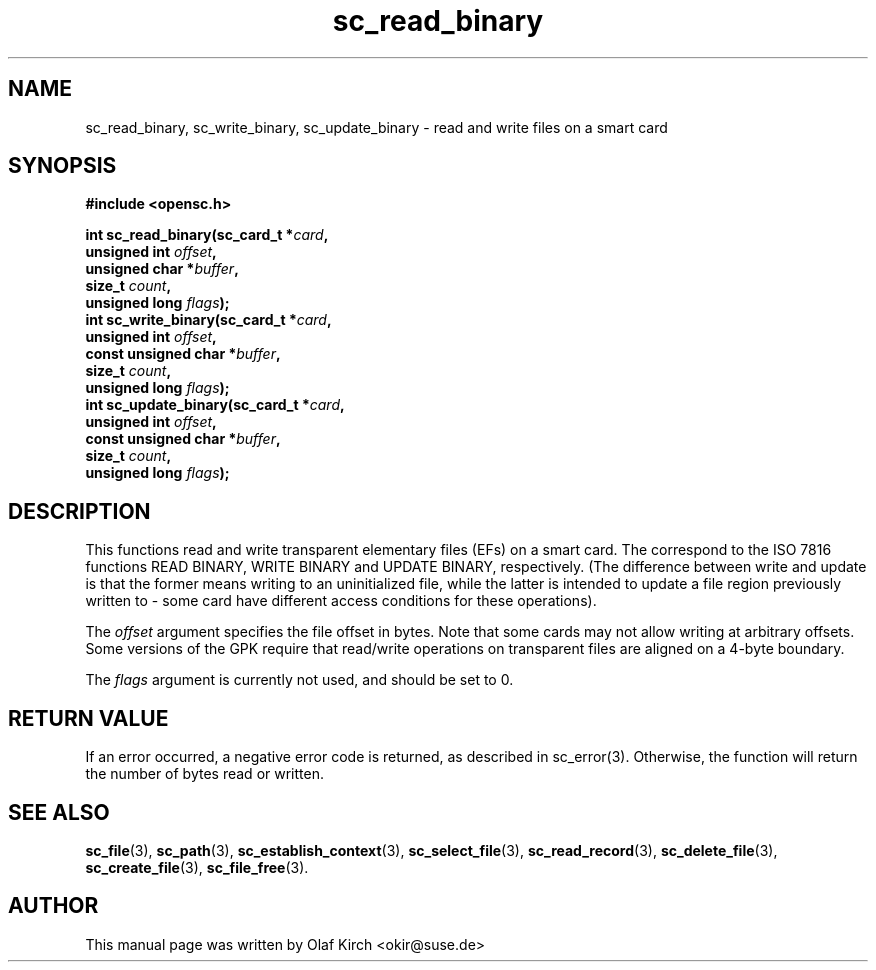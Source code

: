 .TH sc_read_binary 3 "April 2003" "OpenSC Programmer's Manual
.SH NAME
sc_read_binary, sc_write_binary, sc_update_binary \- read and write files on a smart card
.SH SYNOPSIS
.nf
.B #include <opensc.h>
.sp
.BI "int sc_read_binary(sc_card_t *" card ",
.BI "                   unsigned int " offset ",
.BI "                   unsigned char *" buffer ",
.BI "                   size_t " count ",
.BI "                   unsigned long " flags ");
.BI "int sc_write_binary(sc_card_t *" card ",
.BI "                   unsigned int " offset ",
.BI "                   const unsigned char *" buffer ",
.BI "                   size_t " count ",
.BI "                   unsigned long " flags ");
.BI "int sc_update_binary(sc_card_t *" card ",
.BI "                   unsigned int " offset ",
.BI "                   const unsigned char *" buffer ",
.BI "                   size_t " count ",
.BI "                   unsigned long " flags ");
.fi
.SH DESCRIPTION
This functions read and write transparent elementary files (EFs)
on a smart card. The correspond to the ISO 7816 functions
READ BINARY, WRITE BINARY and UPDATE BINARY, respectively.
(The difference between write and update is that the former
means writing to an uninitialized file, while the latter
is intended to update a file region previously written to -
some card have different access conditions for these operations).
.PP
The \fIoffset\fP argument specifies the file offset in bytes.
Note that some cards may not allow writing at arbitrary offsets.
Some versions of the GPK require that read/write operations on
transparent files are aligned on a 4-byte boundary.
.PP
The \fIflags\fP argument is currently not used, and should be set
to 0.
.SH RETURN VALUE
If an error occurred, a negative error code is returned, as described
in \fbsc_error\fP(3). Otherwise, the function will return the
number of bytes read or written.
.SH SEE ALSO
.BR sc_file (3),
.BR sc_path (3),
.BR sc_establish_context (3),
.BR sc_select_file (3),
.BR sc_read_record (3),
.BR sc_delete_file (3),
.BR sc_create_file (3),
.BR sc_file_free (3).
.SH AUTHOR
This manual page was written by Olaf Kirch <okir@suse.de>
